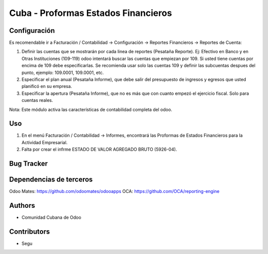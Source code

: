 ================================
Cuba - Proformas Estados Financieros
================================

Configuración
=============
Es recomendable ir a Facturación / Contabilidad -> Configuración -> Reportes Financieros -> Reportes de Cuenta:

#. Definir las cuentas que se mostrarán por cada linea de reportes (Pesataña Reporte). Ej: Efectivo en Banco y en Otras Instituciones (109-119) odoo intentará buscar las cuentas que empiezan por 109. Si usted tiene cuentas por encima de 109 debe especificarlas. Se recomienda usar solo las cuentas 109 y definir las subcuentas despues del punto, ejemplo: 109.0001, 109.0001, etc.
#. Especificar el plan anual (Pesataña Informe), que debe salir del presupuesto de ingresos y egresos que usted planificó en su empresa.
#. Especificar la apertura (Pesataña Informe), que no es más que con cuanto empezó el ejercicio fiscal. Solo para cuentas reales.

Nota:
Este módulo activa las características de contabilidad completa del odoo.


Uso
=====

#. En el menú Facturación / Contabilidad -> Informes, encontrará las Proformas de Estados Financieros para la Actividad Empresarial.
#. Falta por crear el infrme ESTADO DE VALOR AGREGADO BRUTO (5926-04).


Bug Tracker
===========

Dependencias de terceros
=============
Odoo Mates: https://github.com/odoomates/odooapps
OCA: https://github.com/OCA/reporting-engine

Authors
==========
* Comunidad Cubana de Odoo

Contributors
=============

* Segu 
